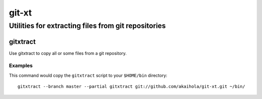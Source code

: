 ====================================================
                       git-xt
====================================================
Utilities for extracting files from git repositories
----------------------------------------------------

-----------
 gitxtract
-----------

Use gitxtract to copy all or some files from a git repository.

Examples
========

This command would copy the ``gitxtract`` script to your ``$HOME/bin``
directory::

  gitxtract --branch master --partial gitxtract git://github.com/akaihola/git-xt.git ~/bin/
